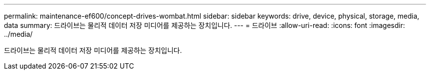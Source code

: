 ---
permalink: maintenance-ef600/concept-drives-wombat.html 
sidebar: sidebar 
keywords: drive, device, physical, storage, media, data 
summary: 드라이브는 물리적 데이터 저장 미디어를 제공하는 장치입니다. 
---
= 드라이브
:allow-uri-read: 
:icons: font
:imagesdir: ../media/


[role="lead"]
드라이브는 물리적 데이터 저장 미디어를 제공하는 장치입니다.
